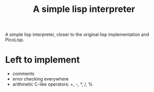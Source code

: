 #+title: A simple lisp interpreter

A simple lisp interpreter, closer to the original lisp implementation
and PicoLisp.

* Left to implement
- comments
- error checking everywhere
- arithmetic C-like operators: +, -, *, /, %

